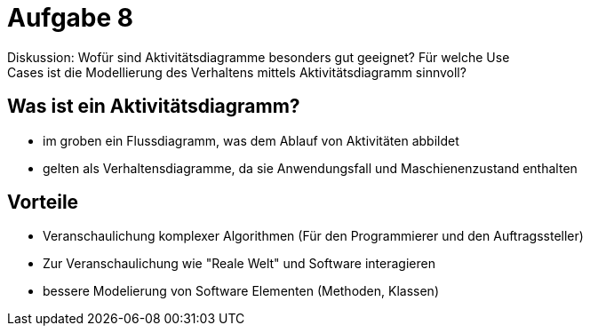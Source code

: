 = Aufgabe 8
Diskussion: Wofür sind Aktivitätsdiagramme besonders gut geeignet? Für welche Use
Cases ist die Modellierung des Verhaltens mittels Aktivitätsdiagramm sinnvoll?

== Was ist ein Aktivitätsdiagramm?
* im groben ein Flussdiagramm, was dem Ablauf von Aktivitäten abbildet
* gelten als Verhaltensdiagramme, da sie Anwendungsfall und Maschienenzustand enthalten

== Vorteile
* Veranschaulichung komplexer Algorithmen (Für den Programmierer und den Auftragssteller)
* Zur Veranschaulichung wie "Reale Welt" und Software interagieren
* bessere Modelierung von Software Elementen (Methoden, Klassen)
